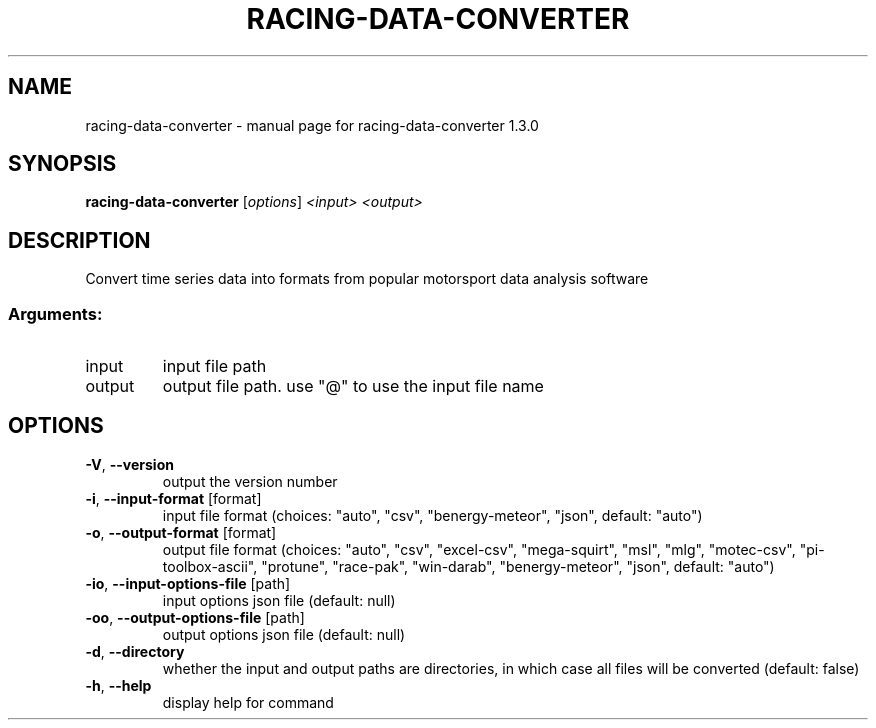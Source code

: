 .\" DO NOT MODIFY THIS FILE!  It was generated by help2man 1.47.13.
.TH RACING-DATA-CONVERTER "1" "May 2024" "racing-data-converter 1.3.0" "User Commands"
.SH NAME
racing-data-converter \- manual page for racing-data-converter 1.3.0
.SH SYNOPSIS
.B racing-data-converter
[\fI\,options\/\fR] \fI\,<input> <output>\/\fR
.SH DESCRIPTION
Convert time series data into formats from popular motorsport data analysis
software
.SS "Arguments:"
.TP
input
input file path
.TP
output
output file path. use "@" to use the input
file name
.SH OPTIONS
.TP
\fB\-V\fR, \fB\-\-version\fR
output the version number
.TP
\fB\-i\fR, \fB\-\-input\-format\fR [format]
input file format (choices: "auto", "csv",
"benergy\-meteor", "json", default: "auto")
.TP
\fB\-o\fR, \fB\-\-output\-format\fR [format]
output file format (choices: "auto",
"csv", "excel\-csv", "mega\-squirt", "msl",
"mlg", "motec\-csv", "pi\-toolbox\-ascii",
"protune", "race\-pak", "win\-darab",
"benergy\-meteor", "json", default: "auto")
.TP
\fB\-io\fR, \fB\-\-input\-options\-file\fR [path]
input options json file (default: null)
.TP
\fB\-oo\fR, \fB\-\-output\-options\-file\fR [path]
output options json file (default: null)
.TP
\fB\-d\fR, \fB\-\-directory\fR
whether the input and output paths are
directories, in which case all files will
be converted (default: false)
.TP
\fB\-h\fR, \fB\-\-help\fR
display help for command
